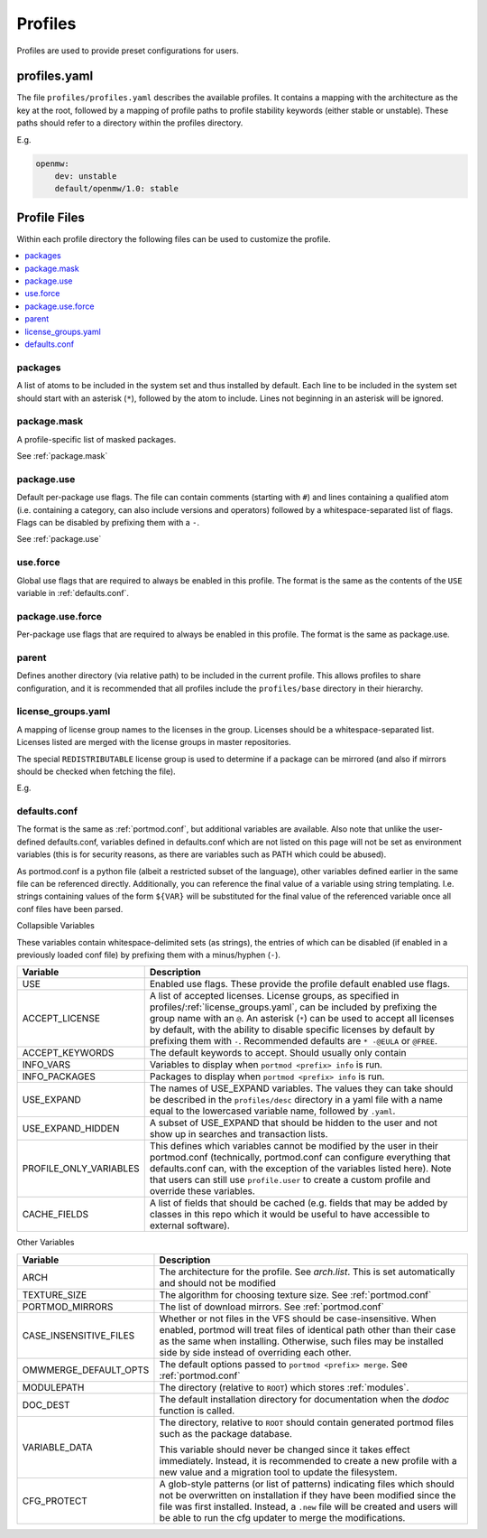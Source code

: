 .. _profiles:

========
Profiles
========

Profiles are used to provide preset configurations for users.

profiles.yaml
-------------

The file ``profiles/profiles.yaml`` describes the available profiles. It
contains a mapping with the architecture as the key at the root,
followed by a mapping of profile paths to profile stability keywords
(either stable or unstable). These paths should refer to a directory
within the profiles directory.

E.g.

.. code:: yaml

   openmw:
       dev: unstable
       default/openmw/1.0: stable

Profile Files
-------------

Within each profile directory the following files can be used to
customize the profile.

.. contents::
   :depth: 1
   :local:

packages
^^^^^^^^

A list of atoms to be included in the system set and thus installed by
default. Each line to be included in the system set should start with an
asterisk (``*``), followed by the atom to include. Lines not beginning
in an asterisk will be ignored.

package.mask
^^^^^^^^^^^^

A profile-specific list of masked packages.

See :ref:`package.mask`

.. _dev/package.use:

package.use
^^^^^^^^^^^

Default per-package use flags. The file can contain comments (starting
with ``#``) and lines containing a qualified atom (i.e. containing a
category, can also include versions and operators) followed by a
whitespace-separated list of flags. Flags can be disabled by prefixing
them with a ``-``.

See :ref:`package.use`

.. _use.force:

use.force
^^^^^^^^^

Global use flags that are required to always be enabled in this profile.
The format is the same as the contents of the ``USE`` variable in
:ref:`defaults.conf`.

.. _package.use.force:

package.use.force
^^^^^^^^^^^^^^^^^

Per-package use flags that are required to always be enabled in this
profile. The format is the same as package.use.

parent
^^^^^^

Defines another directory (via relative path) to be included in the
current profile. This allows profiles to share configuration, and it is
recommended that all profiles include the ``profiles/base`` directory in
their hierarchy.

.. _license_groups.yaml:

license_groups.yaml
^^^^^^^^^^^^^^^^^^^

A mapping of license group names to the licenses in the group. Licenses should be a whitespace-separated list.
Licenses listed are merged with the license groups in master repositories.

The special ``REDISTRIBUTABLE`` license group is used to determine if a package can be mirrored (and also if mirrors should be checked when fetching the file).

E.g.

.. code-block:: yaml
   :caption: profiles/license_groups.yaml

   REDISTRIBUTABLE: CC-BY CC-0 GPL-3

.. _defaults.conf:

defaults.conf
^^^^^^^^^^^^^

The format is the same as :ref:`portmod.conf`, but additional
variables are available. Also note that unlike the user-defined
defaults.conf, variables defined in defaults.conf which are not listed
on this page will not be set as environment variables (this is for
security reasons, as there are variables such as PATH which could be
abused).

As portmod.conf is a python file (albeit a restricted subset of the
language), other variables defined earlier in the same file can be
referenced directly. Additionally, you can reference the final value of
a variable using string templating. I.e. strings containing values of
the form ``${VAR}`` will be substituted for the final value of the
referenced variable once all conf files have been parsed.

Collapsible Variables

These variables contain whitespace-delimited sets (as strings), the
entries of which can be disabled (if enabled in a previously loaded conf
file) by prefixing them with a minus/hyphen (``-``).

+-----------------------------+----------------------------------------+
| Variable                    | Description                            |
+=============================+========================================+
| USE                         | Enabled use flags. These provide the   |
|                             | profile default enabled use flags.     |
+-----------------------------+----------------------------------------+
| ACCEPT_LICENSE              | A list of accepted licenses. License   |
|                             | groups, as specified in                |
|                             | profiles/:ref:`license_groups.yaml`,   |
|                             | can be included by prefixing the group |
|                             | name with an ``@``. An asterisk        |
|                             | (``*``) can be used to accept all      |
|                             | licenses by default, with the ability  |
|                             | to disable specific licenses by        |
|                             | default by prefixing them with ``-``.  |
|                             | Recommended defaults are ``* -@EULA``  |
|                             | or ``@FREE``.                          |
+-----------------------------+----------------------------------------+
| ACCEPT_KEYWORDS             | The default keywords to accept. Should |
|                             | usually only contain                   |
+-----------------------------+----------------------------------------+
| INFO_VARS                   | Variables to display when              |
|                             | ``portmod <prefix> info`` is run.      |
+-----------------------------+----------------------------------------+
| INFO_PACKAGES               | Packages to display when               |
|                             | ``portmod <prefix> info`` is run.      |
+-----------------------------+----------------------------------------+
| USE_EXPAND                  | The names of USE_EXPAND variables. The |
|                             | values they can take should be         |
|                             | described in the ``profiles/desc``     |
|                             | directory in a yaml file with a name   |
|                             | equal to the lowercased variable name, |
|                             | followed by ``.yaml``.                 |
+-----------------------------+----------------------------------------+
| USE_EXPAND_HIDDEN           | A subset of USE_EXPAND that should be  |
|                             | hidden to the user and not show up in  |
|                             | searches and transaction lists.        |
+-----------------------------+----------------------------------------+
| PROFILE_ONLY_VARIABLES      | This defines which variables cannot be |
|                             | modified by the user in their          |
|                             | portmod.conf (technically,             |
|                             | portmod.conf can configure everything  |
|                             | that defaults.conf can, with the       |
|                             | exception of the variables listed      |
|                             | here). Note that users can still use   |
|                             | ``profile.user`` to create a custom    |
|                             | profile and override these variables.  |
+-----------------------------+----------------------------------------+
| CACHE_FIELDS                | A list of fields that should be cached |
|                             | (e.g. fields that may be added by      |
|                             | classes in this repo which it would be |
|                             | useful to have accessible to external  |
|                             | software).                             |
+-----------------------------+----------------------------------------+

Other Variables

+-----------------------------+----------------------------------------+
| Variable                    | Description                            |
+=============================+========================================+
| ARCH                        | The architecture for the profile. See  |
|                             | `arch.list`. This is set automatically |
|                             | and should not be modified             |
+-----------------------------+----------------------------------------+
| TEXTURE_SIZE                | The algorithm for choosing texture     |
|                             | size. See :ref:`portmod.conf`          |
+-----------------------------+----------------------------------------+
| PORTMOD_MIRRORS             | The list of download mirrors. See      |
|                             | :ref:`portmod.conf`                    |
+-----------------------------+----------------------------------------+
| CASE_INSENSITIVE_FILES      | Whether or not files in the VFS should |
|                             | be case-insensitive. When enabled,     |
|                             | portmod will treat files of identical  |
|                             | path other than their case as the same |
|                             | when installing. Otherwise, such files |
|                             | may be installed side by side instead  |
|                             | of overriding each other.              |
+-----------------------------+----------------------------------------+
| OMWMERGE_DEFAULT_OPTS       | The default options passed to          |
|                             | ``portmod <prefix> merge``. See        |
|                             | :ref:`portmod.conf`                    |
+-----------------------------+----------------------------------------+
| MODULEPATH                  | The directory (relative to ``ROOT``)   |
|                             | which stores :ref:`modules`.           |
+-----------------------------+----------------------------------------+
| DOC_DEST                    | The default installation directory     |
|                             | for documentation when the `dodoc`     |
|                             | function is called.                    |
+-----------------------------+----------------------------------------+
| VARIABLE_DATA               | The directory, relative to ``ROOT``    |
|                             | should contain generated portmod files |
|                             | such as the package database.          |
|                             |                                        |
|                             | This variable should never be changed  |
|                             | since it takes effect immediately.     |
|                             | Instead, it is recommended to create   |
|                             | a new profile with a new value and     |
|                             | a migration tool to update the         |
|                             | filesystem.                            |
+-----------------------------+----------------------------------------+
| CFG_PROTECT                 | A glob-style patterns (or list of      |
|                             | patterns) indicating files which       |
|                             | should not be overwritten on           |
|                             | installation if they have been         |
|                             | modified since the file was first      |
|                             | installed. Instead, a ``.new`` file    |
|                             | will be created and users will be able |
|                             | to run the cfg updater to merge the    |
|                             | modifications.                         |
+-----------------------------+----------------------------------------+
